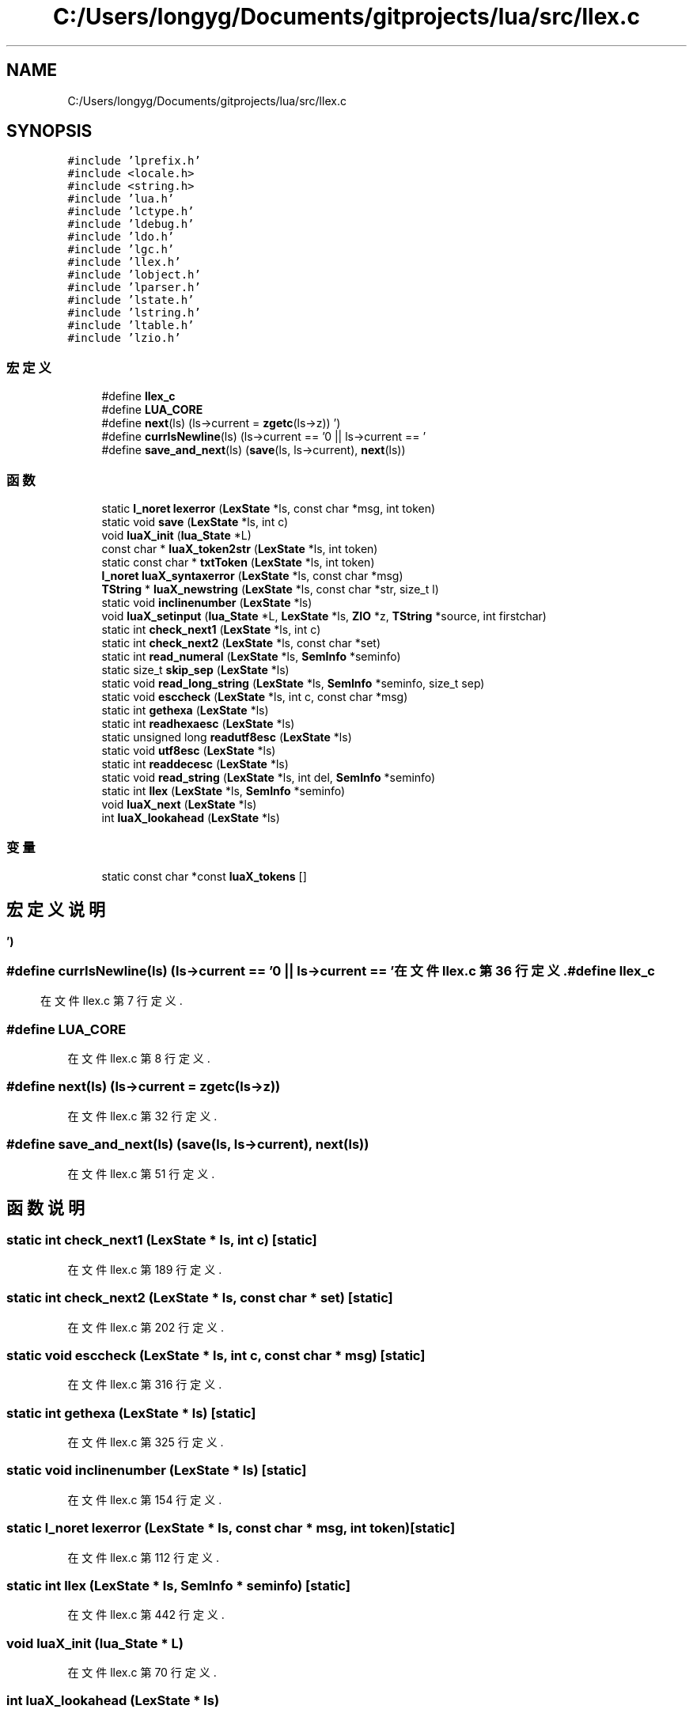 .TH "C:/Users/longyg/Documents/gitprojects/lua/src/llex.c" 3 "2020年 九月 9日 星期三" "Version 1.0" "Lua_Docmention" \" -*- nroff -*-
.ad l
.nh
.SH NAME
C:/Users/longyg/Documents/gitprojects/lua/src/llex.c
.SH SYNOPSIS
.br
.PP
\fC#include 'lprefix\&.h'\fP
.br
\fC#include <locale\&.h>\fP
.br
\fC#include <string\&.h>\fP
.br
\fC#include 'lua\&.h'\fP
.br
\fC#include 'lctype\&.h'\fP
.br
\fC#include 'ldebug\&.h'\fP
.br
\fC#include 'ldo\&.h'\fP
.br
\fC#include 'lgc\&.h'\fP
.br
\fC#include 'llex\&.h'\fP
.br
\fC#include 'lobject\&.h'\fP
.br
\fC#include 'lparser\&.h'\fP
.br
\fC#include 'lstate\&.h'\fP
.br
\fC#include 'lstring\&.h'\fP
.br
\fC#include 'ltable\&.h'\fP
.br
\fC#include 'lzio\&.h'\fP
.br

.SS "宏定义"

.in +1c
.ti -1c
.RI "#define \fBllex_c\fP"
.br
.ti -1c
.RI "#define \fBLUA_CORE\fP"
.br
.ti -1c
.RI "#define \fBnext\fP(ls)   (ls\->current = \fBzgetc\fP(ls\->z))"
.br
.ti -1c
.RI "#define \fBcurrIsNewline\fP(ls)   (ls\->current == '\\n' || ls\->current == '\\r')"
.br
.ti -1c
.RI "#define \fBsave_and_next\fP(ls)   (\fBsave\fP(ls, ls\->current), \fBnext\fP(ls))"
.br
.in -1c
.SS "函数"

.in +1c
.ti -1c
.RI "static \fBl_noret\fP \fBlexerror\fP (\fBLexState\fP *ls, const char *msg, int token)"
.br
.ti -1c
.RI "static void \fBsave\fP (\fBLexState\fP *ls, int c)"
.br
.ti -1c
.RI "void \fBluaX_init\fP (\fBlua_State\fP *L)"
.br
.ti -1c
.RI "const char * \fBluaX_token2str\fP (\fBLexState\fP *ls, int token)"
.br
.ti -1c
.RI "static const char * \fBtxtToken\fP (\fBLexState\fP *ls, int token)"
.br
.ti -1c
.RI "\fBl_noret\fP \fBluaX_syntaxerror\fP (\fBLexState\fP *ls, const char *msg)"
.br
.ti -1c
.RI "\fBTString\fP * \fBluaX_newstring\fP (\fBLexState\fP *ls, const char *str, size_t l)"
.br
.ti -1c
.RI "static void \fBinclinenumber\fP (\fBLexState\fP *ls)"
.br
.ti -1c
.RI "void \fBluaX_setinput\fP (\fBlua_State\fP *L, \fBLexState\fP *ls, \fBZIO\fP *z, \fBTString\fP *source, int firstchar)"
.br
.ti -1c
.RI "static int \fBcheck_next1\fP (\fBLexState\fP *ls, int c)"
.br
.ti -1c
.RI "static int \fBcheck_next2\fP (\fBLexState\fP *ls, const char *set)"
.br
.ti -1c
.RI "static int \fBread_numeral\fP (\fBLexState\fP *ls, \fBSemInfo\fP *seminfo)"
.br
.ti -1c
.RI "static size_t \fBskip_sep\fP (\fBLexState\fP *ls)"
.br
.ti -1c
.RI "static void \fBread_long_string\fP (\fBLexState\fP *ls, \fBSemInfo\fP *seminfo, size_t sep)"
.br
.ti -1c
.RI "static void \fBesccheck\fP (\fBLexState\fP *ls, int c, const char *msg)"
.br
.ti -1c
.RI "static int \fBgethexa\fP (\fBLexState\fP *ls)"
.br
.ti -1c
.RI "static int \fBreadhexaesc\fP (\fBLexState\fP *ls)"
.br
.ti -1c
.RI "static unsigned long \fBreadutf8esc\fP (\fBLexState\fP *ls)"
.br
.ti -1c
.RI "static void \fButf8esc\fP (\fBLexState\fP *ls)"
.br
.ti -1c
.RI "static int \fBreaddecesc\fP (\fBLexState\fP *ls)"
.br
.ti -1c
.RI "static void \fBread_string\fP (\fBLexState\fP *ls, int del, \fBSemInfo\fP *seminfo)"
.br
.ti -1c
.RI "static int \fBllex\fP (\fBLexState\fP *ls, \fBSemInfo\fP *seminfo)"
.br
.ti -1c
.RI "void \fBluaX_next\fP (\fBLexState\fP *ls)"
.br
.ti -1c
.RI "int \fBluaX_lookahead\fP (\fBLexState\fP *ls)"
.br
.in -1c
.SS "变量"

.in +1c
.ti -1c
.RI "static const char *const \fBluaX_tokens\fP []"
.br
.in -1c
.SH "宏定义说明"
.PP 
.SS "#define currIsNewline(ls)   (ls\->current == '\\n' || ls\->current == '\\r')"

.PP
在文件 llex\&.c 第 36 行定义\&.
.SS "#define llex_c"

.PP
在文件 llex\&.c 第 7 行定义\&.
.SS "#define LUA_CORE"

.PP
在文件 llex\&.c 第 8 行定义\&.
.SS "#define next(ls)   (ls\->current = \fBzgetc\fP(ls\->z))"

.PP
在文件 llex\&.c 第 32 行定义\&.
.SS "#define save_and_next(ls)   (\fBsave\fP(ls, ls\->current), \fBnext\fP(ls))"

.PP
在文件 llex\&.c 第 51 行定义\&.
.SH "函数说明"
.PP 
.SS "static int check_next1 (\fBLexState\fP * ls, int c)\fC [static]\fP"

.PP
在文件 llex\&.c 第 189 行定义\&.
.SS "static int check_next2 (\fBLexState\fP * ls, const char * set)\fC [static]\fP"

.PP
在文件 llex\&.c 第 202 行定义\&.
.SS "static void esccheck (\fBLexState\fP * ls, int c, const char * msg)\fC [static]\fP"

.PP
在文件 llex\&.c 第 316 行定义\&.
.SS "static int gethexa (\fBLexState\fP * ls)\fC [static]\fP"

.PP
在文件 llex\&.c 第 325 行定义\&.
.SS "static void inclinenumber (\fBLexState\fP * ls)\fC [static]\fP"

.PP
在文件 llex\&.c 第 154 行定义\&.
.SS "static \fBl_noret\fP lexerror (\fBLexState\fP * ls, const char * msg, int token)\fC [static]\fP"

.PP
在文件 llex\&.c 第 112 行定义\&.
.SS "static int llex (\fBLexState\fP * ls, \fBSemInfo\fP * seminfo)\fC [static]\fP"

.PP
在文件 llex\&.c 第 442 行定义\&.
.SS "void luaX_init (\fBlua_State\fP * L)"

.PP
在文件 llex\&.c 第 70 行定义\&.
.SS "int luaX_lookahead (\fBLexState\fP * ls)"

.PP
在文件 llex\&.c 第 573 行定义\&.
.SS "\fBTString\fP* luaX_newstring (\fBLexState\fP * ls, const char * str, size_t l)"

.PP
在文件 llex\&.c 第 130 行定义\&.
.SS "void luaX_next (\fBLexState\fP * ls)"

.PP
在文件 llex\&.c 第 562 行定义\&.
.SS "void luaX_setinput (\fBlua_State\fP * L, \fBLexState\fP * ls, \fBZIO\fP * z, \fBTString\fP * source, int firstchar)"

.PP
在文件 llex\&.c 第 165 行定义\&.
.SS "\fBl_noret\fP luaX_syntaxerror (\fBLexState\fP * ls, const char * msg)"

.PP
在文件 llex\&.c 第 120 行定义\&.
.SS "const char* luaX_token2str (\fBLexState\fP * ls, int token)"

.PP
在文件 llex\&.c 第 82 行定义\&.
.SS "static void read_long_string (\fBLexState\fP * ls, \fBSemInfo\fP * seminfo, size_t sep)\fC [static]\fP"

.PP
在文件 llex\&.c 第 277 行定义\&.
.SS "static int read_numeral (\fBLexState\fP * ls, \fBSemInfo\fP * seminfo)\fC [static]\fP"

.PP
在文件 llex\&.c 第 225 行定义\&.
.SS "static void read_string (\fBLexState\fP * ls, int del, \fBSemInfo\fP * seminfo)\fC [static]\fP"

.PP
在文件 llex\&.c 第 379 行定义\&.
.SS "static int readdecesc (\fBLexState\fP * ls)\fC [static]\fP"

.PP
在文件 llex\&.c 第 366 行定义\&.
.SS "static int readhexaesc (\fBLexState\fP * ls)\fC [static]\fP"

.PP
在文件 llex\&.c 第 332 行定义\&.
.SS "static unsigned long readutf8esc (\fBLexState\fP * ls)\fC [static]\fP"

.PP
在文件 llex\&.c 第 340 行定义\&.
.SS "static void save (\fBLexState\fP * ls, int c)\fC [static]\fP"

.PP
在文件 llex\&.c 第 57 行定义\&.
.SS "static size_t skip_sep (\fBLexState\fP * ls)\fC [static]\fP"

.PP
在文件 llex\&.c 第 262 行定义\&.
.SS "static const char* txtToken (\fBLexState\fP * ls, int token)\fC [static]\fP"

.PP
在文件 llex\&.c 第 100 行定义\&.
.SS "static void utf8esc (\fBLexState\fP * ls)\fC [static]\fP"

.PP
在文件 llex\&.c 第 358 行定义\&.
.SH "变量说明"
.PP 
.SS "const char* const luaX_tokens[]\fC [static]\fP"
\fB初始值:\fP
.PP
.nf
= {
    "and", "break", "do", "else", "elseif",
    "end", "false", "for", "function", "goto", "if",
    "in", "local", "nil", "not", "or", "repeat",
    "return", "then", "true", "until", "while",
    "//", "\&.\&.", "\&.\&.\&.", "==", ">=", "<=", "~=",
    "<<", ">>", "::", "<eof>",
    "<number>", "<integer>", "<name>", "<string>"
}
.fi
.PP
在文件 llex\&.c 第 40 行定义\&.
.SH "作者"
.PP 
由 Doyxgen 通过分析 Lua_Docmention 的 源代码自动生成\&.
